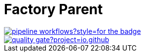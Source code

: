 = Factory Parent
:groupId: io.github.bhuwanupadhyay
:repo: factory-parent
:workflowName: Java CI with Maven
:branch: pipeline-workflows

image::https://img.shields.io/github/workflow/status/BhuwanUpadhyay/{repo}/{workflowName}/{branch}?style=for-the-badge[link="https://github.com/BhuwanUpadhyay/{repo}/actions"]
image::https://sonarcloud.io/api/project_badges/quality_gate?project={groupId}%3A{repo}[link="https://sonarcloud.io/dashboard?id={groupId}%3A{repo}"]
